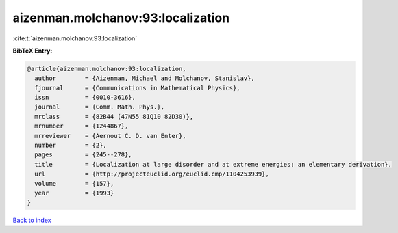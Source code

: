 aizenman.molchanov:93:localization
==================================

:cite:t:`aizenman.molchanov:93:localization`

**BibTeX Entry:**

.. code-block:: bibtex

   @article{aizenman.molchanov:93:localization,
     author        = {Aizenman, Michael and Molchanov, Stanislav},
     fjournal      = {Communications in Mathematical Physics},
     issn          = {0010-3616},
     journal       = {Comm. Math. Phys.},
     mrclass       = {82B44 (47N55 81Q10 82D30)},
     mrnumber      = {1244867},
     mrreviewer    = {Aernout C. D. van Enter},
     number        = {2},
     pages         = {245--278},
     title         = {Localization at large disorder and at extreme energies: an elementary derivation},
     url           = {http://projecteuclid.org/euclid.cmp/1104253939},
     volume        = {157},
     year          = {1993}
   }

`Back to index <../By-Cite-Keys.html>`_
